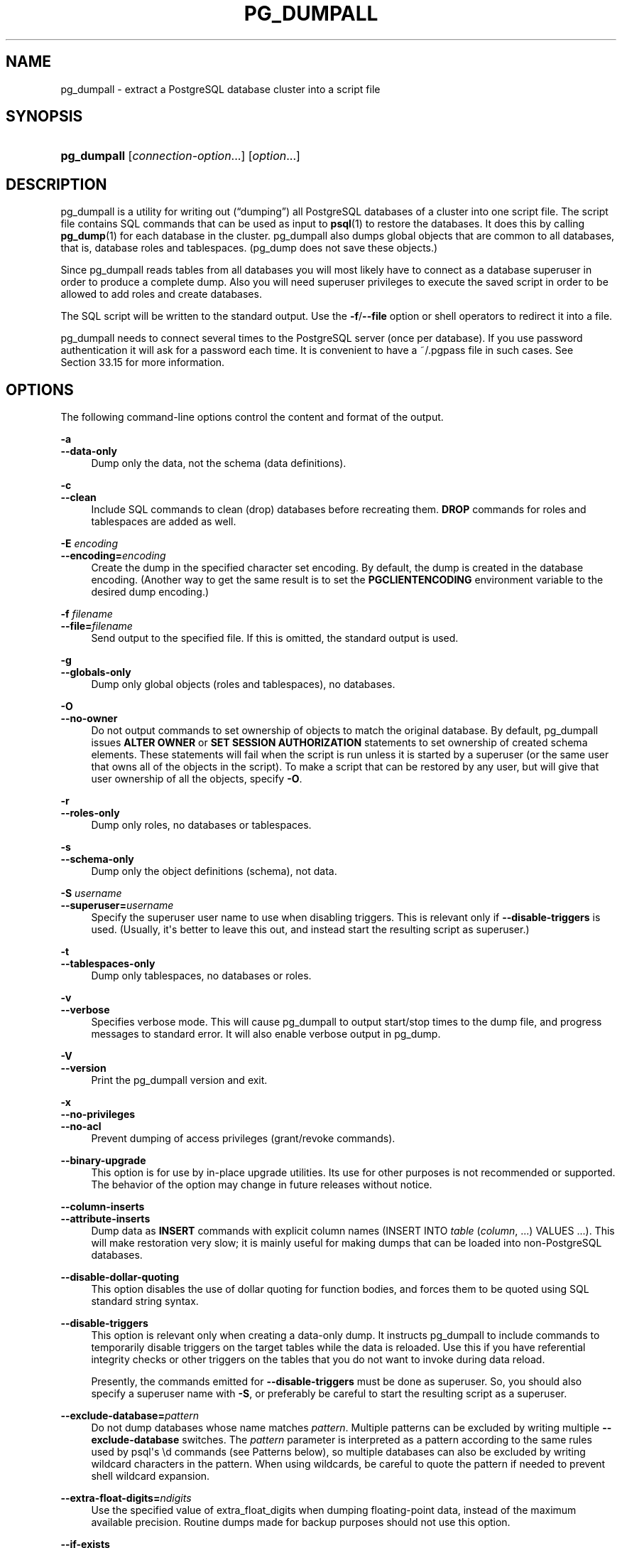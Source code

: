 '\" t
.\"     Title: pg_dumpall
.\"    Author: The PostgreSQL Global Development Group
.\" Generator: DocBook XSL Stylesheets v1.79.1 <http://docbook.sf.net/>
.\"      Date: 2020
.\"    Manual: PostgreSQL 13.1 Documentation
.\"    Source: PostgreSQL 13.1
.\"  Language: English
.\"
.TH "PG_DUMPALL" "1" "2020" "PostgreSQL 13.1" "PostgreSQL 13.1 Documentation"
.\" -----------------------------------------------------------------
.\" * Define some portability stuff
.\" -----------------------------------------------------------------
.\" ~~~~~~~~~~~~~~~~~~~~~~~~~~~~~~~~~~~~~~~~~~~~~~~~~~~~~~~~~~~~~~~~~
.\" http://bugs.debian.org/507673
.\" http://lists.gnu.org/archive/html/groff/2009-02/msg00013.html
.\" ~~~~~~~~~~~~~~~~~~~~~~~~~~~~~~~~~~~~~~~~~~~~~~~~~~~~~~~~~~~~~~~~~
.ie \n(.g .ds Aq \(aq
.el       .ds Aq '
.\" -----------------------------------------------------------------
.\" * set default formatting
.\" -----------------------------------------------------------------
.\" disable hyphenation
.nh
.\" disable justification (adjust text to left margin only)
.ad l
.\" -----------------------------------------------------------------
.\" * MAIN CONTENT STARTS HERE *
.\" -----------------------------------------------------------------
.SH "NAME"
pg_dumpall \- extract a PostgreSQL database cluster into a script file
.SH "SYNOPSIS"
.HP \w'\fBpg_dumpall\fR\ 'u
\fBpg_dumpall\fR [\fIconnection\-option\fR...] [\fIoption\fR...]
.SH "DESCRIPTION"
.PP
pg_dumpall
is a utility for writing out (\(lqdumping\(rq) all
PostgreSQL
databases of a cluster into one script file\&. The script file contains
SQL
commands that can be used as input to
\fBpsql\fR(1)
to restore the databases\&. It does this by calling
\fBpg_dump\fR(1)
for each database in the cluster\&.
pg_dumpall
also dumps global objects that are common to all databases, that is, database roles and tablespaces\&. (pg_dump
does not save these objects\&.)
.PP
Since
pg_dumpall
reads tables from all databases you will most likely have to connect as a database superuser in order to produce a complete dump\&. Also you will need superuser privileges to execute the saved script in order to be allowed to add roles and create databases\&.
.PP
The SQL script will be written to the standard output\&. Use the
\fB\-f\fR/\fB\-\-file\fR
option or shell operators to redirect it into a file\&.
.PP
pg_dumpall
needs to connect several times to the
PostgreSQL
server (once per database)\&. If you use password authentication it will ask for a password each time\&. It is convenient to have a
~/\&.pgpass
file in such cases\&. See
Section\ \&33.15
for more information\&.
.SH "OPTIONS"
.PP
The following command\-line options control the content and format of the output\&.
.PP
\fB\-a\fR
.br
\fB\-\-data\-only\fR
.RS 4
Dump only the data, not the schema (data definitions)\&.
.RE
.PP
\fB\-c\fR
.br
\fB\-\-clean\fR
.RS 4
Include SQL commands to clean (drop) databases before recreating them\&.
\fBDROP\fR
commands for roles and tablespaces are added as well\&.
.RE
.PP
\fB\-E \fR\fB\fIencoding\fR\fR
.br
\fB\-\-encoding=\fR\fB\fIencoding\fR\fR
.RS 4
Create the dump in the specified character set encoding\&. By default, the dump is created in the database encoding\&. (Another way to get the same result is to set the
\fBPGCLIENTENCODING\fR
environment variable to the desired dump encoding\&.)
.RE
.PP
\fB\-f \fR\fB\fIfilename\fR\fR
.br
\fB\-\-file=\fR\fB\fIfilename\fR\fR
.RS 4
Send output to the specified file\&. If this is omitted, the standard output is used\&.
.RE
.PP
\fB\-g\fR
.br
\fB\-\-globals\-only\fR
.RS 4
Dump only global objects (roles and tablespaces), no databases\&.
.RE
.PP
\fB\-O\fR
.br
\fB\-\-no\-owner\fR
.RS 4
Do not output commands to set ownership of objects to match the original database\&. By default,
pg_dumpall
issues
\fBALTER OWNER\fR
or
\fBSET SESSION AUTHORIZATION\fR
statements to set ownership of created schema elements\&. These statements will fail when the script is run unless it is started by a superuser (or the same user that owns all of the objects in the script)\&. To make a script that can be restored by any user, but will give that user ownership of all the objects, specify
\fB\-O\fR\&.
.RE
.PP
\fB\-r\fR
.br
\fB\-\-roles\-only\fR
.RS 4
Dump only roles, no databases or tablespaces\&.
.RE
.PP
\fB\-s\fR
.br
\fB\-\-schema\-only\fR
.RS 4
Dump only the object definitions (schema), not data\&.
.RE
.PP
\fB\-S \fR\fB\fIusername\fR\fR
.br
\fB\-\-superuser=\fR\fB\fIusername\fR\fR
.RS 4
Specify the superuser user name to use when disabling triggers\&. This is relevant only if
\fB\-\-disable\-triggers\fR
is used\&. (Usually, it\*(Aqs better to leave this out, and instead start the resulting script as superuser\&.)
.RE
.PP
\fB\-t\fR
.br
\fB\-\-tablespaces\-only\fR
.RS 4
Dump only tablespaces, no databases or roles\&.
.RE
.PP
\fB\-v\fR
.br
\fB\-\-verbose\fR
.RS 4
Specifies verbose mode\&. This will cause
pg_dumpall
to output start/stop times to the dump file, and progress messages to standard error\&. It will also enable verbose output in
pg_dump\&.
.RE
.PP
\fB\-V\fR
.br
\fB\-\-version\fR
.RS 4
Print the
pg_dumpall
version and exit\&.
.RE
.PP
\fB\-x\fR
.br
\fB\-\-no\-privileges\fR
.br
\fB\-\-no\-acl\fR
.RS 4
Prevent dumping of access privileges (grant/revoke commands)\&.
.RE
.PP
\fB\-\-binary\-upgrade\fR
.RS 4
This option is for use by in\-place upgrade utilities\&. Its use for other purposes is not recommended or supported\&. The behavior of the option may change in future releases without notice\&.
.RE
.PP
\fB\-\-column\-inserts\fR
.br
\fB\-\-attribute\-inserts\fR
.RS 4
Dump data as
\fBINSERT\fR
commands with explicit column names (INSERT INTO \fItable\fR (\fIcolumn\fR, \&.\&.\&.) VALUES \&.\&.\&.)\&. This will make restoration very slow; it is mainly useful for making dumps that can be loaded into non\-PostgreSQL
databases\&.
.RE
.PP
\fB\-\-disable\-dollar\-quoting\fR
.RS 4
This option disables the use of dollar quoting for function bodies, and forces them to be quoted using SQL standard string syntax\&.
.RE
.PP
\fB\-\-disable\-triggers\fR
.RS 4
This option is relevant only when creating a data\-only dump\&. It instructs
pg_dumpall
to include commands to temporarily disable triggers on the target tables while the data is reloaded\&. Use this if you have referential integrity checks or other triggers on the tables that you do not want to invoke during data reload\&.
.sp
Presently, the commands emitted for
\fB\-\-disable\-triggers\fR
must be done as superuser\&. So, you should also specify a superuser name with
\fB\-S\fR, or preferably be careful to start the resulting script as a superuser\&.
.RE
.PP
\fB\-\-exclude\-database=\fR\fB\fIpattern\fR\fR
.RS 4
Do not dump databases whose name matches
\fIpattern\fR\&. Multiple patterns can be excluded by writing multiple
\fB\-\-exclude\-database\fR
switches\&. The
\fIpattern\fR
parameter is interpreted as a pattern according to the same rules used by
psql\*(Aqs
\ed
commands (see
Patterns
below), so multiple databases can also be excluded by writing wildcard characters in the pattern\&. When using wildcards, be careful to quote the pattern if needed to prevent shell wildcard expansion\&.
.RE
.PP
\fB\-\-extra\-float\-digits=\fR\fB\fIndigits\fR\fR
.RS 4
Use the specified value of extra_float_digits when dumping floating\-point data, instead of the maximum available precision\&. Routine dumps made for backup purposes should not use this option\&.
.RE
.PP
\fB\-\-if\-exists\fR
.RS 4
Use conditional commands (i\&.e\&., add an
IF EXISTS
clause) to drop databases and other objects\&. This option is not valid unless
\fB\-\-clean\fR
is also specified\&.
.RE
.PP
\fB\-\-inserts\fR
.RS 4
Dump data as
\fBINSERT\fR
commands (rather than
\fBCOPY\fR)\&. This will make restoration very slow; it is mainly useful for making dumps that can be loaded into non\-PostgreSQL
databases\&. Note that the restore might fail altogether if you have rearranged column order\&. The
\fB\-\-column\-inserts\fR
option is safer, though even slower\&.
.RE
.PP
\fB\-\-load\-via\-partition\-root\fR
.RS 4
When dumping data for a table partition, make the
\fBCOPY\fR
or
\fBINSERT\fR
statements target the root of the partitioning hierarchy that contains it, rather than the partition itself\&. This causes the appropriate partition to be re\-determined for each row when the data is loaded\&. This may be useful when reloading data on a server where rows do not always fall into the same partitions as they did on the original server\&. That could happen, for example, if the partitioning column is of type text and the two systems have different definitions of the collation used to sort the partitioning column\&.
.RE
.PP
\fB\-\-lock\-wait\-timeout=\fR\fB\fItimeout\fR\fR
.RS 4
Do not wait forever to acquire shared table locks at the beginning of the dump\&. Instead, fail if unable to lock a table within the specified
\fItimeout\fR\&. The timeout may be specified in any of the formats accepted by
\fBSET statement_timeout\fR\&. Allowed values vary depending on the server version you are dumping from, but an integer number of milliseconds is accepted by all versions since 7\&.3\&. This option is ignored when dumping from a pre\-7\&.3 server\&.
.RE
.PP
\fB\-\-no\-comments\fR
.RS 4
Do not dump comments\&.
.RE
.PP
\fB\-\-no\-publications\fR
.RS 4
Do not dump publications\&.
.RE
.PP
\fB\-\-no\-role\-passwords\fR
.RS 4
Do not dump passwords for roles\&. When restored, roles will have a null password, and password authentication will always fail until the password is set\&. Since password values aren\*(Aqt needed when this option is specified, the role information is read from the catalog view
pg_roles
instead of
pg_authid\&. Therefore, this option also helps if access to
pg_authid
is restricted by some security policy\&.
.RE
.PP
\fB\-\-no\-security\-labels\fR
.RS 4
Do not dump security labels\&.
.RE
.PP
\fB\-\-no\-subscriptions\fR
.RS 4
Do not dump subscriptions\&.
.RE
.PP
\fB\-\-no\-sync\fR
.RS 4
By default,
\fBpg_dumpall\fR
will wait for all files to be written safely to disk\&. This option causes
\fBpg_dumpall\fR
to return without waiting, which is faster, but means that a subsequent operating system crash can leave the dump corrupt\&. Generally, this option is useful for testing but should not be used when dumping data from production installation\&.
.RE
.PP
\fB\-\-no\-tablespaces\fR
.RS 4
Do not output commands to create tablespaces nor select tablespaces for objects\&. With this option, all objects will be created in whichever tablespace is the default during restore\&.
.RE
.PP
\fB\-\-no\-unlogged\-table\-data\fR
.RS 4
Do not dump the contents of unlogged tables\&. This option has no effect on whether or not the table definitions (schema) are dumped; it only suppresses dumping the table data\&.
.RE
.PP
\fB\-\-on\-conflict\-do\-nothing\fR
.RS 4
Add
ON CONFLICT DO NOTHING
to
\fBINSERT\fR
commands\&. This option is not valid unless
\fB\-\-inserts\fR
or
\fB\-\-column\-inserts\fR
is also specified\&.
.RE
.PP
\fB\-\-quote\-all\-identifiers\fR
.RS 4
Force quoting of all identifiers\&. This option is recommended when dumping a database from a server whose
PostgreSQL
major version is different from
pg_dumpall\*(Aqs, or when the output is intended to be loaded into a server of a different major version\&. By default,
pg_dumpall
quotes only identifiers that are reserved words in its own major version\&. This sometimes results in compatibility issues when dealing with servers of other versions that may have slightly different sets of reserved words\&. Using
\fB\-\-quote\-all\-identifiers\fR
prevents such issues, at the price of a harder\-to\-read dump script\&.
.RE
.PP
\fB\-\-rows\-per\-insert=\fR\fB\fInrows\fR\fR
.RS 4
Dump data as
\fBINSERT\fR
commands (rather than
\fBCOPY\fR)\&. Controls the maximum number of rows per
\fBINSERT\fR
command\&. The value specified must be a number greater than zero\&. Any error during reloading will cause only rows that are part of the problematic
\fBINSERT\fR
to be lost, rather than the entire table contents\&.
.RE
.PP
\fB\-\-use\-set\-session\-authorization\fR
.RS 4
Output SQL\-standard
\fBSET SESSION AUTHORIZATION\fR
commands instead of
\fBALTER OWNER\fR
commands to determine object ownership\&. This makes the dump more standards compatible, but depending on the history of the objects in the dump, might not restore properly\&.
.RE
.PP
\fB\-?\fR
.br
\fB\-\-help\fR
.RS 4
Show help about
pg_dumpall
command line arguments, and exit\&.
.RE
.PP
The following command\-line options control the database connection parameters\&.
.PP
\fB\-d \fR\fB\fIconnstr\fR\fR
.br
\fB\-\-dbname=\fR\fB\fIconnstr\fR\fR
.RS 4
Specifies parameters used to connect to the server, as a
connction string; these will override any conflicting command line options\&.
.sp
The option is called
\-\-dbname
for consistency with other client applications, but because
pg_dumpall
needs to connect to many databases, the database name in the connection string will be ignored\&. Use the
\-l
option to specify the name of the database used for the initial connection, which will dump global objects and discover what other databases should be dumped\&.
.RE
.PP
\fB\-h \fR\fB\fIhost\fR\fR
.br
\fB\-\-host=\fR\fB\fIhost\fR\fR
.RS 4
Specifies the host name of the machine on which the database server is running\&. If the value begins with a slash, it is used as the directory for the Unix domain socket\&. The default is taken from the
\fBPGHOST\fR
environment variable, if set, else a Unix domain socket connection is attempted\&.
.RE
.PP
\fB\-l \fR\fB\fIdbname\fR\fR
.br
\fB\-\-database=\fR\fB\fIdbname\fR\fR
.RS 4
Specifies the name of the database to connect to for dumping global objects and discovering what other databases should be dumped\&. If not specified, the
postgres
database will be used, and if that does not exist,
template1
will be used\&.
.RE
.PP
\fB\-p \fR\fB\fIport\fR\fR
.br
\fB\-\-port=\fR\fB\fIport\fR\fR
.RS 4
Specifies the TCP port or local Unix domain socket file extension on which the server is listening for connections\&. Defaults to the
\fBPGPORT\fR
environment variable, if set, or a compiled\-in default\&.
.RE
.PP
\fB\-U \fR\fB\fIusername\fR\fR
.br
\fB\-\-username=\fR\fB\fIusername\fR\fR
.RS 4
User name to connect as\&.
.RE
.PP
\fB\-w\fR
.br
\fB\-\-no\-password\fR
.RS 4
Never issue a password prompt\&. If the server requires password authentication and a password is not available by other means such as a
\&.pgpass
file, the connection attempt will fail\&. This option can be useful in batch jobs and scripts where no user is present to enter a password\&.
.RE
.PP
\fB\-W\fR
.br
\fB\-\-password\fR
.RS 4
Force
pg_dumpall
to prompt for a password before connecting to a database\&.
.sp
This option is never essential, since
pg_dumpall
will automatically prompt for a password if the server demands password authentication\&. However,
pg_dumpall
will waste a connection attempt finding out that the server wants a password\&. In some cases it is worth typing
\fB\-W\fR
to avoid the extra connection attempt\&.
.sp
Note that the password prompt will occur again for each database to be dumped\&. Usually, it\*(Aqs better to set up a
~/\&.pgpass
file than to rely on manual password entry\&.
.RE
.PP
\fB\-\-role=\fR\fB\fIrolename\fR\fR
.RS 4
Specifies a role name to be used to create the dump\&. This option causes
pg_dumpall
to issue a
\fBSET ROLE\fR
\fIrolename\fR
command after connecting to the database\&. It is useful when the authenticated user (specified by
\fB\-U\fR) lacks privileges needed by
pg_dumpall, but can switch to a role with the required rights\&. Some installations have a policy against logging in directly as a superuser, and use of this option allows dumps to be made without violating the policy\&.
.RE
.SH "ENVIRONMENT"
.PP
\fBPGHOST\fR
.br
\fBPGOPTIONS\fR
.br
\fBPGPORT\fR
.br
\fBPGUSER\fR
.RS 4
Default connection parameters
.RE
.PP
\fBPG_COLOR\fR
.RS 4
Specifies whether to use color in diagnostic messages\&. Possible values are
always,
auto
and
never\&.
.RE
.PP
This utility, like most other
PostgreSQL
utilities, also uses the environment variables supported by
libpq
(see
Section\ \&33.14)\&.
.SH "NOTES"
.PP
Since
pg_dumpall
calls
pg_dump
internally, some diagnostic messages will refer to
pg_dump\&.
.PP
The
\fB\-\-clean\fR
option can be useful even when your intention is to restore the dump script into a fresh cluster\&. Use of
\fB\-\-clean\fR
authorizes the script to drop and re\-create the built\-in
postgres
and
template1
databases, ensuring that those databases will retain the same properties (for instance, locale and encoding) that they had in the source cluster\&. Without the option, those databases will retain their existing database\-level properties, as well as any pre\-existing contents\&.
.PP
Once restored, it is wise to run
\fBANALYZE\fR
on each database so the optimizer has useful statistics\&. You can also run
\fBvacuumdb \-a \-z\fR
to analyze all databases\&.
.PP
The dump script should not be expected to run completely without errors\&. In particular, because the script will issue
\fBCREATE ROLE\fR
for every role existing in the source cluster, it is certain to get a
\(lqrole already exists\(rq
error for the bootstrap superuser, unless the destination cluster was initialized with a different bootstrap superuser name\&. This error is harmless and should be ignored\&. Use of the
\fB\-\-clean\fR
option is likely to produce additional harmless error messages about non\-existent objects, although you can minimize those by adding
\fB\-\-if\-exists\fR\&.
.PP
pg_dumpall
requires all needed tablespace directories to exist before the restore; otherwise, database creation will fail for databases in non\-default locations\&.
.SH "EXAMPLES"
.PP
To dump all databases:
.sp
.if n \{\
.RS 4
.\}
.nf
$ \fBpg_dumpall > db\&.out\fR
.fi
.if n \{\
.RE
.\}
.PP
To reload database(s) from this file, you can use:
.sp
.if n \{\
.RS 4
.\}
.nf
$ \fBpsql \-f db\&.out postgres\fR
.fi
.if n \{\
.RE
.\}
.sp
It is not important to which database you connect here since the script file created by
pg_dumpall
will contain the appropriate commands to create and connect to the saved databases\&. An exception is that if you specified
\fB\-\-clean\fR, you must connect to the
postgres
database initially; the script will attempt to drop other databases immediately, and that will fail for the database you are connected to\&.
.SH "SEE ALSO"
.PP
Check
\fBpg_dump\fR(1)
for details on possible error conditions\&.
